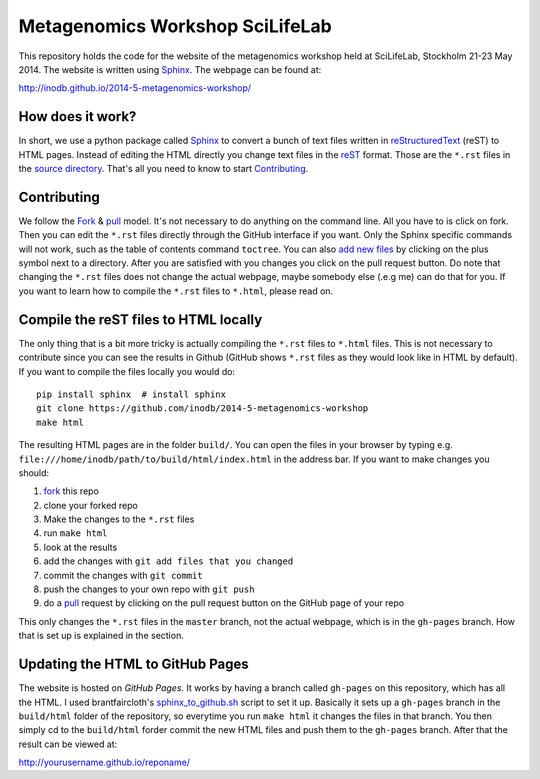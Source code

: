 ==================================
Metagenomics Workshop SciLifeLab
==================================

This repository holds the code for the website of the metagenomics workshop
held at SciLifeLab, Stockholm 21-23 May 2014. The website is written using
Sphinx_. The webpage can be found at:

http://inodb.github.io/2014-5-metagenomics-workshop/

How does it work?
-------------------------
In short, we use a python package called Sphinx_ to convert a bunch of text
files written in reStructuredText_ (reST) to HTML pages. Instead of editing the
HTML directly you change text files in the reST_ format. Those are the
``*.rst`` files in  the `source directory`_. That's all you need to know to
start `Contributing`_.

Contributing
-------------
We follow the Fork_ & pull_ model. It's not necessary to do anything on the
command line. All you have to is click on fork. Then you can  edit the
``*.rst`` files directly through the GitHub interface if you want. Only the
Sphinx specific commands will not work, such as the table of contents command
``toctree``. You can also `add new files`_ by clicking on the plus symbol next
to a directory. After you are satisfied with you changes you click on the pull
request button. Do note that changing the ``*.rst`` files does not change the
actual webpage, maybe somebody else (.e.g me) can do that for you. If you want
to learn how to compile the ``*.rst`` files to ``*.html``, please read on.

Compile the reST files to HTML locally
---------------------------------------
The only thing that is a bit more tricky is actually compiling the ``*.rst``
files to ``*.html`` files. This is not necessary to contribute since you can
see the results in Github (GitHub shows ``*.rst`` files as they would look like
in HTML by default). If you want to compile the files locally you would do::
    
    pip install sphinx  # install sphinx
    git clone https://github.com/inodb/2014-5-metagenomics-workshop
    make html

The resulting HTML pages are in the folder ``build/``. You can open the files
in your browser by typing e.g.
``file:///home/inodb/path/to/build/html/index.html`` in the address bar. If you
want to make changes you should:

1. fork_ this repo
2. clone your forked repo
3. Make the changes to the ``*.rst`` files
4. run ``make html``
5. look at the results
6. add the changes with ``git add files that you changed``
7. commit the changes with ``git commit``
8. push the changes to your own repo with ``git push``
9. do a pull_ request by clicking on the pull request button on the GitHub page
   of your repo

This only changes the ``*.rst`` files in the ``master`` branch, not the actual
webpage, which is in the ``gh-pages`` branch. How that is set up is explained
in the section.


Updating the HTML to GitHub Pages
--------------------------------------
The website is hosted on `GitHub Pages`. It works by having a branch called
``gh-pages`` on this repository, which has all the HTML. I used
brantfaircloth's `sphinx_to_github.sh`_ script to set it up. Basically it sets
up a ``gh-pages`` branch in the ``build/html`` folder of the repository, so
everytime you run ``make html`` it changes the files in that branch. You then
simply cd to the ``build/html`` forder commit the new HTML files and push them
to the ``gh-pages`` branch. After that the result can be viewed at:

http://yourusername.github.io/reponame/


.. _sphinx: http://sphinx-doc.org/
.. _fork: https://help.github.com/articles/fork-a-repo
.. _pull: https://help.github.com/articles/using-pull-requests
.. _reStructuredText: http://sphinx-doc.org/rest.html
.. _reST: http://sphinx-doc.org/rest.html
.. _source directory: https://github.com/inodb/2014-5-metagenomics-workshop/tree/master/source
.. _GitHub Pages: https://pages.github.com/
.. _add new files: https://github.com/blog/1327-creating-files-on-github
.. _sphinx_to_github.sh: https://gist.github.com/brantfaircloth/791759

